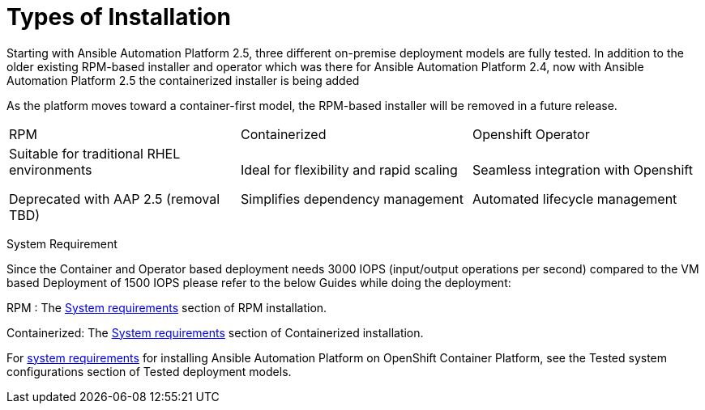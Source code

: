 = Types of Installation 

Starting with Ansible Automation Platform 2.5, three different on-premise deployment models are fully tested. In addition to the older existing RPM-based installer and operator which was there for Ansible Automation Platform 2.4, now with Ansible Automation Platform 2.5 the containerized installer is being added  	

As the platform moves toward a container-first model, the RPM-based installer will be removed in a future release.



|===
|RPM | Containerized | Openshift Operator
| Suitable for traditional RHEL environments

Deprecated with AAP 2.5 (removal TBD)|Ideal for flexibility and rapid scaling

Simplifies dependency management
 | Seamless integration with Openshift

Automated lifecycle management
|===

System Requirement 

Since the Container and Operator based deployment needs 3000 IOPS (input/output operations per second) compared to the VM based Deployment of 1500 IOPS please refer to the below Guides while doing the deployment: 

RPM : The https://docs.redhat.com/en/documentation/red_hat_ansible_automation_platform/2.5/html/rpm_installation/platform-system-requirements[System requirements] section of RPM installation. 			

Containerized: The https://docs.redhat.com/en/documentation/red_hat_ansible_automation_platform/2.5/html/containerized_installation/aap-containerized-installation#system_requirements[System requirements] section of Containerized installation. 			

For https://docs.redhat.com/en/documentation/red_hat_ansible_automation_platform/2.5/html/tested_deployment_models/ocp-topologies#tested_system_configurations_6[system requirements] for installing Ansible Automation Platform on OpenShift Container Platform, see the Tested system configurations section of Tested deployment models. 



